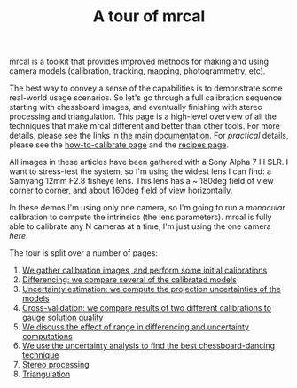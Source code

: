 #+title: A tour of mrcal
#+OPTIONS: toc:nil

mrcal is a toolkit that provides improved methods for making and using camera
models (calibration, tracking, mapping, photogrammetry, etc).

The best way to convey a sense of the capabilities is to demonstrate some
real-world usage scenarios. So let's go through a full calibration sequence
starting with chessboard images, and eventually finishing with stereo processing
and triangulation. This page is a high-level overview of all the techniques that
make mrcal different and better than other tools. For more details, please see
the links in [[file:index.org][the main documentation]]. For /practical/ details, please see the
[[file:how-to-calibrate.org][how-to-calibrate page]] and the [[file:recipes.org][recipes page]].

All images in these articles have been gathered with a Sony Alpha 7 III SLR. I
want to stress-test the system, so I'm using the widest lens I can find: a
Samyang 12mm F2.8 fisheye lens. This lens has a ~ 180deg field of view corner to
corner, and about 160deg field of view horizontally.

In these demos I'm using only one camera, so I'm going to run a /monocular/
calibration to compute the intrinsics (the lens parameters). mrcal is fully able
to calibrate any N cameras at a time, I'm just using the one camera /here/.

The tour is split over a number of pages:

1. [[file:tour-initial-calibration.org][We gather calibration images, and perform some initial calibrations]]
2. [[file:tour-differencing.org][Differencing: we compare several of the calibrated models]]
3. [[file:tour-uncertainty.org][Uncertainty estimation: we compute the projection uncertainties of the models]]
4. [[file:tour-cross-validation.org][Cross-validation: we compare results of two
   different calibrations to gauge solution quality]]
5. [[file:tour-effect-of-range.org][We discuss the effect of range in differencing and uncertainty computations]]
6. [[file:tour-choreography.org][We use the uncertainty analysis to find the best chessboard-dancing technique]]
7. [[file:tour-stereo.org][Stereo processing]]
8. [[file:tour-triangulation.org][Triangulation]]
